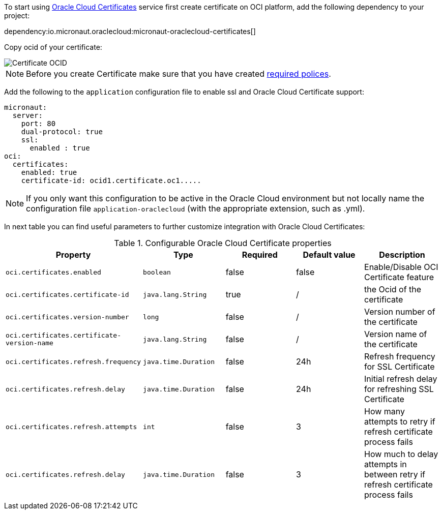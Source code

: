 To start using https://docs.oracle.com/en-us/iaas/Content/certificates/overview.htm[Oracle Cloud Certificates] service first create certificate on OCI platform, add the following dependency to your project:

dependency:io.micronaut.oraclecloud:micronaut-oraclecloud-certificates[]

Copy ocid of your certificate:

image::oci_certificate_ocid.png[Certificate OCID]

NOTE: Before you create Certificate make sure that you have created https://docs.oracle.com/en-us/iaas/Content/certificates/managing-certificate-authorities.htm[required polices].


Add the following to the `application` configuration file to enable ssl and Oracle Cloud Certificate support:

[configuration]
----
micronaut:
  server:
    port: 80
    dual-protocol: true
    ssl:
      enabled : true
oci:
  certificates:
    enabled: true
    certificate-id: ocid1.certificate.oc1.....
----

NOTE: If you only want this configuration to be active in the Oracle Cloud environment but not locally name the configuration file `application-oraclecloud` (with the appropriate extension, such as .yml).

In next table you can find useful parameters to further customize integration with Oracle Cloud Certificates:

.Configurable Oracle Cloud Certificate properties
|===
|Property|Type|Required|Default value|Description

|`oci.certificates.enabled`
|`boolean`
|false
|false
|Enable/Disable OCI Certificate feature

|`oci.certificates.certificate-id`
|`java.lang.String`
|true
|/
|the Ocid of the certificate

|`oci.certificates.version-number`
|`long`
|false
|/
|Version number of the certificate

|`oci.certificates.certificate-version-name`
|`java.lang.String`
|false
|/
|Version name of the certificate

|`oci.certificates.refresh.frequency`
|`java.time.Duration`
|false
|24h
|Refresh frequency for SSL Certificate

|`oci.certificates.refresh.delay`
|`java.time.Duration`
|false
|24h
|Initial refresh delay for refreshing SSL Certificate

|`oci.certificates.refresh.attempts`
|`int`
|false
|3
|How many attempts to retry if refresh certificate process fails

|`oci.certificates.refresh.delay`
|`java.time.Duration`
|false
|3
|How much to delay attempts in between retry if refresh certificate process fails

|===
